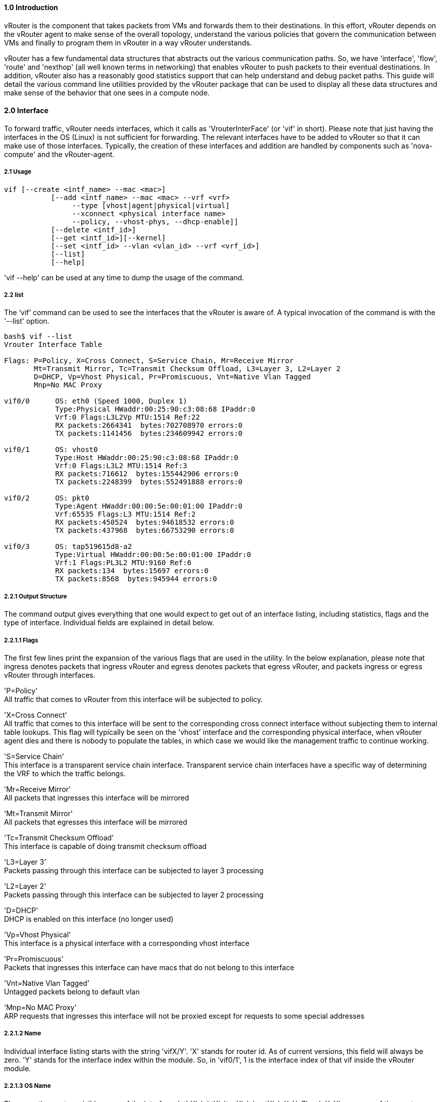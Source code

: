 ==== *1.0 Introduction*  
  
vRouter is the component that takes packets from VMs and forwards them to their destinations. In this effort, vRouter depends on the vRouter agent to make sense of the overall topology, understand the various policies that govern the communication between VMs and finally to program them in vRouter in a way vRouter understands. 
  
vRouter has a few fundamental data structures that abstracts out the various communication paths. So, we have 'interface', 'flow', 'route' and 'nexthop' (all well known terms in networking) that enables vRouter to push packets to their eventual destinations. In addition, vRouter also has a reasonably good statistics support that can help understand and debug packet paths. This guide will detail the various command line utilities provided by the vRouter package that can be used to display all these data structures and make sense of the behavior that one sees in a compute node. 
 
<<< 

==== *2.0 Interface*  
  
To forward traffic, vRouter needs interfaces, which it calls as 'VrouterInterFace' (or 'vif' in short). Please note that just having the interfaces in the OS (Linux) is not sufficient for forwarding. The relevant interfaces have to be added to vRouter so that it can make use of those interfaces. Typically, the creation of these interfaces and addition are handled by components such as 'nova-compute' and the vRouter-agent.

===== *2.1 Usage*

----

vif [--create <intf_name> --mac <mac>]
           [--add <intf_name> --mac <mac> --vrf <vrf>
                --type [vhost|agent|physical|virtual]
                --xconnect <physical interface name>
                --policy, --vhost-phys, --dhcp-enable]]
           [--delete <intf_id>]
           [--get <intf_id>][--kernel]
           [--set <intf_id> --vlan <vlan_id> --vrf <vrf_id>]
           [--list]
           [--help]
----

'vif --help' can be used at any time to dump the usage of the command.

===== *2.2 list*

The ‘vif’ command can be used to see the interfaces that the vRouter is aware of. A typical invocation of the command is with the '--list' option.
----
bash$ vif --list  
Vrouter Interface Table  

Flags: P=Policy, X=Cross Connect, S=Service Chain, Mr=Receive Mirror  
       Mt=Transmit Mirror, Tc=Transmit Checksum Offload, L3=Layer 3, L2=Layer 2  
       D=DHCP, Vp=Vhost Physical, Pr=Promiscuous, Vnt=Native Vlan Tagged  
       Mnp=No MAC Proxy  
  
vif0/0      OS: eth0 (Speed 1000, Duplex 1)  
            Type:Physical HWaddr:00:25:90:c3:08:68 IPaddr:0  
            Vrf:0 Flags:L3L2Vp MTU:1514 Ref:22  
            RX packets:2664341  bytes:702708970 errors:0  
            TX packets:1141456  bytes:234609942 errors:0  
  
vif0/1      OS: vhost0  
            Type:Host HWaddr:00:25:90:c3:08:68 IPaddr:0  
            Vrf:0 Flags:L3L2 MTU:1514 Ref:3  
            RX packets:716612  bytes:155442906 errors:0  
            TX packets:2248399  bytes:552491888 errors:0  
  
vif0/2      OS: pkt0  
            Type:Agent HWaddr:00:00:5e:00:01:00 IPaddr:0  
            Vrf:65535 Flags:L3 MTU:1514 Ref:2  
            RX packets:450524  bytes:94618532 errors:0  
            TX packets:437968  bytes:66753290 errors:0  
  
vif0/3      OS: tap519615d8-a2  
            Type:Virtual HWaddr:00:00:5e:00:01:00 IPaddr:0  
            Vrf:1 Flags:PL3L2 MTU:9160 Ref:6  
            RX packets:134  bytes:15697 errors:0  
            TX packets:8568  bytes:945944 errors:0  

----

===== *2.2.1 Output Structure*

The command output gives everything that one would expect to get out of an interface listing, including statistics, flags and the type of interface. Individual fields are explained in detail below.

===== *2.2.1.1 Flags*

The first few lines print the expansion of the various flags that are used in the utility. In the below explanation, please note that ingress denotes packets that ingress vRouter and egress denotes packets that egress vRouter, and packets ingress or egress vRouter through interfaces.  

'P=Policy' +
All traffic that comes to vRouter from this interface will be subjected to policy.  
  
'X=Cross Connect' +  
All traffic that comes to this interface will be sent to the corresponding cross connect interface without subjecting them to internal table lookups. This flag will typically be seen on the 'vhost' interface and the corresponding physical interface, when vRouter agent dies and there is nobody to populate the tables, in which case we would like the management traffic to continue working.  

'S=Service Chain' +  
This interface is a transparent service chain interface. Transparent service chain interfaces have a specific way of determining the VRF to which the traffic belongs.
  
'Mr=Receive Mirror' +  
All packets that ingresses this interface will be mirrored  

'Mt=Transmit Mirror' +  
All packets that egresses this interface will be mirrored  
  
'Tc=Transmit Checksum Offload' +  
This interface is capable of doing transmit checksum offload  

'L3=Layer 3' +  
Packets passing through this interface can be subjected to layer 3 processing  

'L2=Layer 2' +   
Packets passing through this interface can be subjected to layer 2 processing  

'D=DHCP' +  
DHCP is enabled on this interface (no longer used)  

'Vp=Vhost Physical' +  
This interface is a physical interface with a corresponding vhost interface

'Pr=Promiscuous' +  
Packets that ingresses this interface can have macs that do not belong to this interface  

'Vnt=Native Vlan Tagged' +  
Untagged packets belong to default vlan  

'Mnp=No MAC Proxy' +  
ARP requests that ingresses this interface will not be proxied except for requests to some special addresses  

===== *2.2.1.2 Name*

Individual interface listing starts with the string 'vifX/Y'. 'X' stands for router id. As of current versions, this field will always be zero. 'Y' stands for the interface index within the module. So, in 'vif0/1', 1 is the interface index of that vif inside the vRouter module.

===== *2.2.1.3 OS Name*

The operating system visible name of the interface. 'ethX', 'pktX', 'tapX', 'vhostX', 'pXpYpZ' or 'pXpY' are some of the most common names that you will find in this field. However, names are only limited by OS and can be anything that OS allows.

For physical interfaces, the speed and duplex settings of the interface is also displayed if the link is up.

===== *2.2.1.4 Type*

vRouter has multiple interface types. Based on the interface type packet processing might differ. For e.g.: packets from physical interface might need to go through different kind of processing compared to packets from VM. The various interface types that vRouter is aware of are: +

'Physical' +
Interfaces of type 'Physical' will be the actual NICs that are present in the compute node

'Virtual' +
'Virtual' interfaces are typically tap interfaces that are attached to a VM

'Agent' +
'Agent' interface is used by vRouter to send packets to vRouter-agent.

'Vhost' +
'Vhost' interfaces are interfaces that send and receive traffic from and to the host OS.

'Gateway' +
'Gateway' interfaces are a type of 'vhost' interface that aids in gateway functionality

'Stats' +
Dummy interfaces that just hold statistics

===== *2.2.1.5 HWAddr*

'HWaddr' is the mac address of that 'vif' that is configured by the agent. This address need not be the actual mac address that one will see in the 'ifconfig' output, since the address is used as an aid in packet transportation.

===== *2.2.1.6 IPaddr*

This field indicates the IP address that is configured on that interface. Absence of this address need not really indicate a problem. As of this release, this field is only used as store for agent to aid in DHCP processing.

===== *2.2.1.7 Vrf*

This field indicates the 'vrf' to which the interface belongs to. As a broad representation, vrf in most cases indicates the virtual network to which the interface belongs to, and hence packet transportation will happen in that network. In the forwarding path, 'vrf' is just one of the many programmable entities that can be used cleverly to achieve forwarding functionality. 

===== *2.2.1.8 MTU*

This field is not used (could be used in the future)

===== *2.2.1.9 Ref*

The number of references to this interface by other data structures of vRouter. The interface will not go away till all references drop to 1 (which is a self reference). This field is useful only for debugging problems. 

===== *2.2.1.10 Statistics*

The statistics lines are self explanatory. 'RX' indicates packets/bytes that are received by vRouter on this interface whereas 'TX' indicates packets/bytes that are sent out on this interface by vRouter.

===== *2.3 get*

Instead of listing all the available interfaces, one can dump only a specific interface, if the interface index is known.

----

# vif --get 5
Vrouter Interface Table

Flags: P=Policy, X=Cross Connect, S=Service Chain, Mr=Receive Mirror
       Mt=Transmit Mirror, Tc=Transmit Checksum Offload, L3=Layer 3, L2=Layer 2
       D=DHCP, Vp=Vhost Physical, Pr=Promiscuous, Vnt=Native Vlan Tagged
       Mnp=No MAC Proxy

vif0/5      OS: tapd61b62dc-69
            Type:Virtual HWaddr:00:00:5e:00:01:00 IPaddr:0
            Vrf:1 Flags:PL3L2 MTU:9160 Ref:6
            RX packets:488  bytes:57691 errors:0
            TX packets:31485  bytes:3476558 errors:0

----

The output format remains the same as for the '--list' option.

===== *2.4 create*

The '--create' option can be used to create vhost type interfaces in the host kernel. 

----

# vif --create vhost1 --mac 00:00:00:01:02:03
# ifconfig vhost1
vhost1    Link encap:Ethernet  HWaddr 00:00:00:01:02:03  
          BROADCAST MULTICAST  MTU:1500  Metric:1
          RX packets:0 errors:0 dropped:0 overruns:0 frame:0
          TX packets:0 errors:0 dropped:0 overruns:0 carrier:0
          collisions:0 txqueuelen:1000 
          RX bytes:0 (0.0 B)  TX bytes:0 (0.0 B)

----

This is how 'vhost0' is created.

===== *2.5 add*

Just creating an interface using '--create' will not be of any use. To send receive traffic, the interface will have to be added to vRouter. One adds an interface to the vRouter with the '--add' option.

----

# vif --add vhost1 --mac 00:00:00:01:02:03 --vrf 3 --type vhost --xconnect eth1
#

----

To add an interface to vRouter, one will have to specify the 'vrf' to which the interface belongs to. One also will have to specify the type of the interface (as explained earlier, type can be 'vhost', 'physical', 'virtual', etc.:). '--xconnect' option is specific for 'vhost' type interface. It just specifies the physical interface to which this 'vhost' interface has to be associated to. This is just an added information to the vRouter to help it route packets to the physical interface in case the agent keeps crashing or is not in a sane state and vRouter does not have any information to forward packets. The '--xconnect' option is optional.


<<< 

==== *3.0 Dropstats*  

The _dropstats_ utility provides statistics on the packets dropped in the vrouter. A summary of what each count means is provided below.

----
GARP                          Number of GARP messages seen
ARP no where to go            (Currently unused)
Invalid ARPs                  ARP format error / ARP packet is not meant to be answered by this Vrouter

Invalid IF                    Interface is not present in vrouter
Trap No IF                    Inteface pkt0 is not found while attempting to trap a packet
IF TX Discard                 Interface is not initialized
IF Drop                       Packet dropped in interface RX/TX path
IF RX Discard                 Interface is not initialized in the Rx path

Flow Unusable                 Flow Hold Count is more than the flow hold limit
Flow No Memory                (Currently unused)
Flow Table Full               Flow table is full
Flow NAT no flow              Packet had to be NATed and no reverse flow is found
Flow Action Drop              Flow action is drop
Flow Action Invalid           Flow action is not valid
Flow Invalid Protocol         (currently unused)
Flow Queue Limit Exceeded     More than three packets received before flow processing is completed

Discards                      Packets going to discard Nexthop
TTL Exceeded                  Packets whose TTL became zero
Mcast Clone Fail              Cloning of Multicast buffer failed
Cloned Original               Original packet is dropped, after action is taken on cloned packet

Invalid NH                    Nexthop is not valid
Invalid Label                 Label received in the packet is Invalid
Invalid Protocol              Protocols packet not handled by vrouter
Rewrite Fail                  Failure while applying L2 header to packet
Invalid Mcast Source          Source address is not part of multicast tree

Push Fails                    Increasing the length of buffer failed
Pull Fails                    Decreasing the length of buffer failed
Duplicated                    Trap packet to Agent has been truncated and original packet is dropped
Head Alloc Fails              (Currently unused)
Head Space Reserve Fails      (Currently unused)
PCOW fails                    (Cloning and copying of buffer failed)
Invalid Packets               Format of the received packet is Invalid

Misc                          Packet dropped for miscellaneous reasons
Nowhere to go                 Packet dropped because intended L3 or L2 processing failed
Checksum errors               Packet dropped because of Checksum failure
No Fmd                        No forwarding metadata to process the packet
Invalid VNID                  Wrong VNI/Vxlan Id received in the packet
Fragment errors               Enqueueing to fragment queue failed
Invalid Source                RPF check on the packet failed
Jumbo Mcast Pkt with DF Bit   Multicast packet more than MTU size is received
ARP No Route                  (Currently unused)
ARP Reply No Route            (Currently unused)
No L2 Route                   L2 route is missing
----
